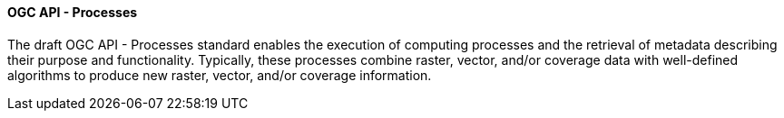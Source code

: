 ==== OGC API - Processes

The draft OGC API - Processes standard enables the execution of computing processes and the retrieval of metadata describing their purpose and functionality. Typically, these processes combine raster, vector, and/or coverage data with well-defined algorithms to produce new raster, vector, and/or coverage information.
